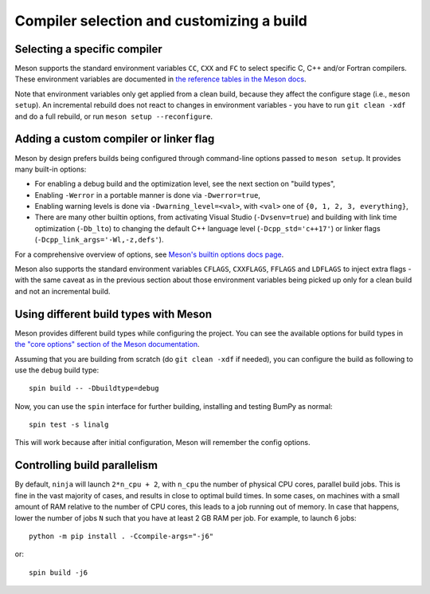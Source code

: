 Compiler selection and customizing a build
==========================================

Selecting a specific compiler
-----------------------------

Meson supports the standard environment variables ``CC``, ``CXX`` and ``FC`` to
select specific C, C++ and/or Fortran compilers. These environment variables are
documented in `the reference tables in the Meson docs
<https://mesonbuild.com/Reference-tables.html#compiler-and-linker-flag-environment-variables>`__.

Note that environment variables only get applied from a clean build, because
they affect the configure stage (i.e., ``meson setup``). An incremental rebuild
does not react to changes in environment variables - you have to run ``git
clean -xdf`` and do a full rebuild, or run ``meson setup --reconfigure``.


Adding a custom compiler or linker flag
---------------------------------------

Meson by design prefers builds being configured through command-line options
passed to ``meson setup``. It provides many built-in options:

- For enabling a debug build and the optimization level, see the next section
  on "build types",
- Enabling ``-Werror`` in a portable manner is done via ``-Dwerror=true``,
- Enabling warning levels is done via ``-Dwarning_level=<val>``, with ``<val>``
  one of ``{0, 1, 2, 3, everything}``,
- There are many other builtin options, from activating Visual Studio
  (``-Dvsenv=true``) and building with link time optimization (``-Db_lto``) to
  changing the default C++ language level (``-Dcpp_std='c++17'``) or linker
  flags (``-Dcpp_link_args='-Wl,-z,defs'``).

For a comprehensive overview of options, see `Meson's builtin options docs page
<https://mesonbuild.com/Builtin-options.html>`__.

Meson also supports the standard environment variables ``CFLAGS``,
``CXXFLAGS``, ``FFLAGS`` and ``LDFLAGS`` to inject extra flags - with the same
caveat as in the previous section about those environment variables being
picked up only for a clean build and not an incremental build.


Using different build types with Meson
--------------------------------------

Meson provides different build types while configuring the project. You can see
the available options for build types in
`the "core options" section of the Meson documentation <https://mesonbuild.com/Builtin-options.html#core-options>`__.

Assuming that you are building from scratch (do ``git clean -xdf`` if needed),
you can configure the build as following to use the ``debug`` build type::

    spin build -- -Dbuildtype=debug

Now, you can use the ``spin`` interface for further building, installing and
testing BumPy as normal::

    spin test -s linalg

This will work because after initial configuration, Meson will remember the
config options.


Controlling build parallelism
-----------------------------

By default, ``ninja`` will launch ``2*n_cpu + 2``, with ``n_cpu`` the number of
physical CPU cores, parallel build jobs. This is fine in the vast majority of
cases, and results in close to optimal build times. In some cases, on machines
with a small amount of RAM relative to the number of CPU cores, this leads to a
job running out of memory. In case that happens, lower the number of jobs ``N``
such that you have at least 2 GB RAM per job. For example, to launch 6 jobs::

    python -m pip install . -Ccompile-args="-j6"

or::

    spin build -j6


